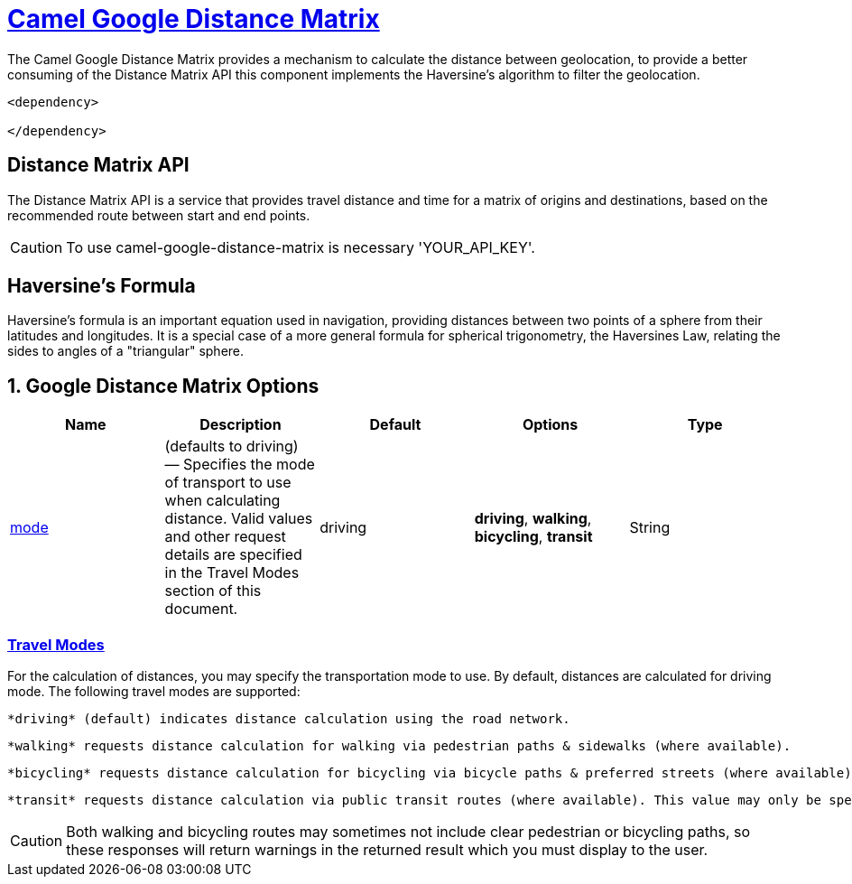 = link:view-source:asciidoctor.org[Camel Google Distance Matrix,window=https://github.com/lhsribas/camel-google-distance-matrix/edit/developer/src/docs/camel-google-distance-matrix.adoc]

The Camel Google Distance Matrix provides a mechanism to calculate the distance between geolocation, to provide a better
consuming of the Distance Matrix API this component implements the Haversine's algorithm to filter the geolocation.

[source,xml]
----------------------------------------------------------
<dependency>
            
</dependency>
----------------------------------------------------------


== Distance Matrix API

The Distance Matrix API is a service that provides travel distance and time for a matrix of origins and destinations,
based on the recommended route between start and end points.

[CAUTION]
====
To use camel-google-distance-matrix is necessary 'YOUR_API_KEY'.
====

== Haversine's Formula

Haversine's formula is an important equation used in navigation, providing distances between two points of a sphere
from their latitudes and longitudes. It is a special case of a more general formula for spherical trigonometry,
the Haversines Law, relating the sides to angles of a "triangular" sphere.

== 1. Google Distance Matrix Options
[width="100%",options="header"]
|===
| Name | Description | Default | Options | Type
| link:view-source:asciidoctor.org[mode,window=Travel Modes]
 | (defaults to driving) — Specifies the mode of transport to use when calculating distance. Valid values and other request details are specified in the Travel Modes section of this document. | driving | *driving*, *walking*, *bicycling*, *transit* | String

|===
// component options: END

=== link:view-source:asciidoctor.org[Travel Modes,window=https://developers.google.com/maps/documentation/distance-matrix/intro#travel_modes]

For the calculation of distances, you may specify the transportation mode to use. By default, distances are calculated for driving mode. The following travel modes are supported:
    
    *driving* (default) indicates distance calculation using the road network.
    
    *walking* requests distance calculation for walking via pedestrian paths & sidewalks (where available).
    
    *bicycling* requests distance calculation for bicycling via bicycle paths & preferred streets (where available).
    
    *transit* requests distance calculation via public transit routes (where available). This value may only be specified if the request includes an API key or a Google Maps Platform Premium Plan client ID. If you set the mode to transit you can optionally specify either a departure_time or an arrival_time. If neither time is specified, the departure_time defaults to now (that is, the departure time defaults to the current time). You can also optionally include a transit_mode and/or a transit_routing_preference.

[CAUTION]
====
Both walking and bicycling routes may sometimes not include clear pedestrian or bicycling paths, so these responses will return warnings in the returned result which you must display to the user.
====
